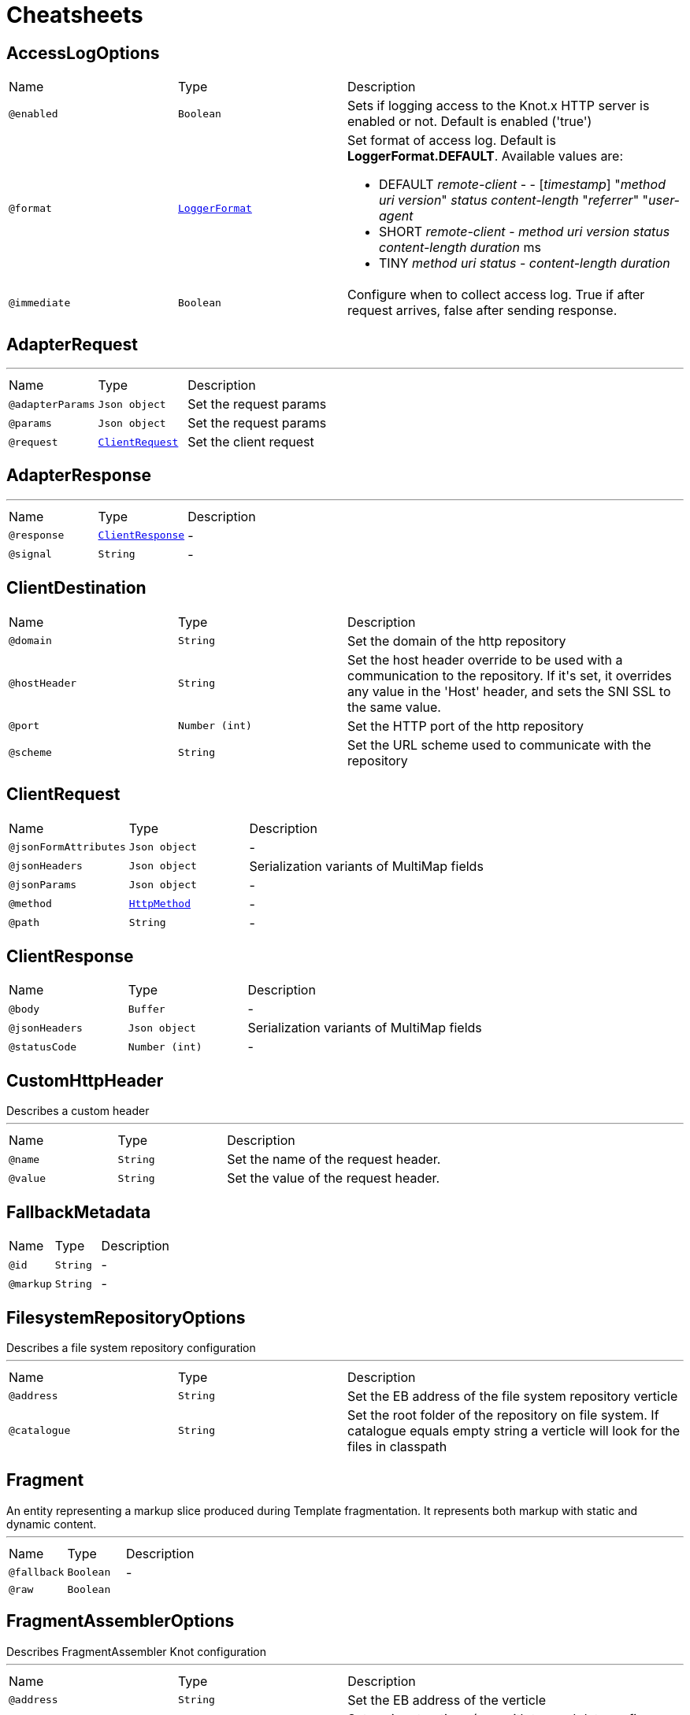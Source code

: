 = Cheatsheets

[[AccessLogOptions]]
== AccessLogOptions


[cols=">25%,25%,50%"]
[frame="topbot"]
|===
^|Name | Type ^| Description
|[[enabled]]`@enabled`|`Boolean`|+++
Sets if logging access to the Knot.x HTTP server is enabled or not. Default is enabled ('true')
+++
|[[format]]`@format`|`link:enums.html#LoggerFormat[LoggerFormat]`|+++
Set format of access log. Default is <strong>LoggerFormat.DEFAULT</strong>.
 Available values are:
 <ul>
   <li>DEFAULT
      <i>remote-client</i> - - [<i>timestamp</i>] "<i>method</i> <i>uri</i> <i>version</i>" <i>status</i> <i>content-length</i> "<i>referrer</i>" "<i>user-agent</i>
   </li>
   <li>SHORT
      <i>remote-client</i> - <i>method</i> <i>uri</i> <i>version</i> <i>status</i> <i>content-length</i> <i>duration</i> ms
   </li>
   <li>TINY
      <i>method</i> <i>uri</i> <i>status</i> - <i>content-length</i> <i>duration</i>
   </li>
 </ul>
+++
|[[immediate]]`@immediate`|`Boolean`|+++
Configure when to collect access log. True if after request arrives, false after sending response.
+++
|===

[[AdapterRequest]]
== AdapterRequest

++++
++++
'''

[cols=">25%,25%,50%"]
[frame="topbot"]
|===
^|Name | Type ^| Description
|[[adapterParams]]`@adapterParams`|`Json object`|+++
Set the request params
+++
|[[params]]`@params`|`Json object`|+++
Set the request params
+++
|[[request]]`@request`|`link:dataobjects.html#ClientRequest[ClientRequest]`|+++
Set the client request
+++
|===

[[AdapterResponse]]
== AdapterResponse

++++
++++
'''

[cols=">25%,25%,50%"]
[frame="topbot"]
|===
^|Name | Type ^| Description
|[[response]]`@response`|`link:dataobjects.html#ClientResponse[ClientResponse]`|-
|[[signal]]`@signal`|`String`|-
|===

[[ClientDestination]]
== ClientDestination


[cols=">25%,25%,50%"]
[frame="topbot"]
|===
^|Name | Type ^| Description
|[[domain]]`@domain`|`String`|+++
Set the domain of the http repository
+++
|[[hostHeader]]`@hostHeader`|`String`|+++
Set the host header override to be used with a communication to the repository.
 If it's set, it overrides any value in the 'Host' header, and sets the SNI SSL to the same value.
+++
|[[port]]`@port`|`Number (int)`|+++
Set the HTTP port of the http repository
+++
|[[scheme]]`@scheme`|`String`|+++
Set the URL scheme used to communicate with the repository
+++
|===

[[ClientRequest]]
== ClientRequest


[cols=">25%,25%,50%"]
[frame="topbot"]
|===
^|Name | Type ^| Description
|[[jsonFormAttributes]]`@jsonFormAttributes`|`Json object`|-
|[[jsonHeaders]]`@jsonHeaders`|`Json object`|+++
Serialization variants of MultiMap fields
+++
|[[jsonParams]]`@jsonParams`|`Json object`|-
|[[method]]`@method`|`link:enums.html#HttpMethod[HttpMethod]`|-
|[[path]]`@path`|`String`|-
|===

[[ClientResponse]]
== ClientResponse


[cols=">25%,25%,50%"]
[frame="topbot"]
|===
^|Name | Type ^| Description
|[[body]]`@body`|`Buffer`|-
|[[jsonHeaders]]`@jsonHeaders`|`Json object`|+++
Serialization variants of MultiMap fields
+++
|[[statusCode]]`@statusCode`|`Number (int)`|-
|===

[[CustomHttpHeader]]
== CustomHttpHeader

++++
 Describes a custom header
++++
'''

[cols=">25%,25%,50%"]
[frame="topbot"]
|===
^|Name | Type ^| Description
|[[name]]`@name`|`String`|+++
Set the name of the request header.
+++
|[[value]]`@value`|`String`|+++
Set the value of the request header.
+++
|===

[[FallbackMetadata]]
== FallbackMetadata


[cols=">25%,25%,50%"]
[frame="topbot"]
|===
^|Name | Type ^| Description
|[[id]]`@id`|`String`|-
|[[markup]]`@markup`|`String`|-
|===

[[FilesystemRepositoryOptions]]
== FilesystemRepositoryOptions

++++
 Describes a file system repository configuration
++++
'''

[cols=">25%,25%,50%"]
[frame="topbot"]
|===
^|Name | Type ^| Description
|[[address]]`@address`|`String`|+++
Set the EB address of the file system repository verticle
+++
|[[catalogue]]`@catalogue`|`String`|+++
Set the root folder of the repository on file system.
 If catalogue equals empty string a verticle will look for the files in classpath
+++
|===

[[Fragment]]
== Fragment

++++
 An entity representing a markup slice produced during Template fragmentation. It represents both
 markup with static and dynamic content.
++++
'''

[cols=">25%,25%,50%"]
[frame="topbot"]
|===
^|Name | Type ^| Description
|[[fallback]]`@fallback`|`Boolean`|-
|[[raw]]`@raw`|`Boolean`|+++

+++
|===

[[FragmentAssemblerOptions]]
== FragmentAssemblerOptions

++++
 Describes FragmentAssembler Knot configuration
++++
'''

[cols=">25%,25%,50%"]
[frame="topbot"]
|===
^|Name | Type ^| Description
|[[address]]`@address`|`String`|+++
Set the EB address of the verticle
+++
|[[snippetOptions]]`@snippetOptions`|`link:dataobjects.html#SnippetOptions[SnippetOptions]`|+++
Sets snippet options (e.g. with tag and data prefix names).
+++
|[[unprocessedStrategy]]`@unprocessedStrategy`|`link:enums.html#UnprocessedFragmentStrategy[UnprocessedFragmentStrategy]`|+++
Set the strategy how to assembly markup with snippets that were not processed by any Knot.
 Allowed values are:
 <ul>
 <li>AS_IS - Keep the whole unprocessed snippet as is</li>
 <li>UNWRAP - Remove the wrapping script tag from the snippet</li>
 <li>IGNORE - Remove snippet from the markup</li>
 </ul>
 If not set, a default value is <b>UNWRAP</b>
+++
|===

[[FragmentSplitterOptions]]
== FragmentSplitterOptions

++++
 Describes FragmentSplitter Knot configuration
++++
'''

[cols=">25%,25%,50%"]
[frame="topbot"]
|===
^|Name | Type ^| Description
|[[address]]`@address`|`String`|+++
Set the EB address of the verticle
+++
|[[snippetOptions]]`@snippetOptions`|`link:dataobjects.html#SnippetOptions[SnippetOptions]`|+++
Sets snippet options (e.g. with tag and data prefix names).
+++
|===

[[GatewayKnotOptions]]
== GatewayKnotOptions

++++
 Describes a configuration of Knot.x Gateway knot
++++
'''

[cols=">25%,25%,50%"]
[frame="topbot"]
|===
^|Name | Type ^| Description
|[[address]]`@address`|`String`|+++
The event bus <code>address</code> the knot is listening on.
 Default is <code>knotx.gateway.gatewayknot</code>
+++
|===

[[HttpRepositoryOptions]]
== HttpRepositoryOptions

++++
 Describes a configuration of Http Repository connector
++++
'''

[cols=">25%,25%,50%"]
[frame="topbot"]
|===
^|Name | Type ^| Description
|[[address]]`@address`|`String`|+++
Set the EB address of the HTTP repository verticle
+++
|[[allowedRequestHeaders]]`@allowedRequestHeaders`|`Array of String`|+++
Set the collection of patterns of allowed request headers. Only headers matching any
 of the pattern from the set will be sent to the HTTP repository
+++
|[[clientDestination]]`@clientDestination`|`link:dataobjects.html#ClientDestination[ClientDestination]`|+++
Set the remote location of the repository
+++
|[[clientOptions]]`@clientOptions`|`link:dataobjects.html#HttpClientOptions[HttpClientOptions]`|+++
Set the link used by the HTTP client
 to communicate with remote http repository
+++
|[[customHttpHeader]]`@customHttpHeader`|`link:dataobjects.html#CustomHttpHeader[CustomHttpHeader]`|+++
Set the header (name and value) to be sent in every request to the remote repository
+++
|===

[[KnotContext]]
== KnotContext


[cols=">25%,25%,50%"]
[frame="topbot"]
|===
^|Name | Type ^| Description
|[[clientRequest]]`@clientRequest`|`link:dataobjects.html#ClientRequest[ClientRequest]`|-
|[[clientResponse]]`@clientResponse`|`link:dataobjects.html#ClientResponse[ClientResponse]`|-
|[[fragments]]`@fragments`|`Array of link:dataobjects.html#Fragment[Fragment]`|-
|[[transition]]`@transition`|`String`|-
|===

[[KnotError]]
== KnotError


[cols=">25%,25%,50%"]
[frame="topbot"]
|===
^|Name | Type ^| Description
|[[code]]`@code`|`String`|-
|===

[[KnotTask]]
== KnotTask


[cols=">25%,25%,50%"]
[frame="topbot"]
|===
^|Name | Type ^| Description
|[[errors]]`@errors`|`Array of link:dataobjects.html#KnotError[KnotError]`|-
|[[name]]`@name`|`String`|-
|[[status]]`@status`|`link:enums.html#KnotTaskStatus[KnotTaskStatus]`|-
|===

[[KnotxCSRFOptions]]
== KnotxCSRFOptions


[cols=">25%,25%,50%"]
[frame="topbot"]
|===
^|Name | Type ^| Description
|[[cookieName]]`@cookieName`|`String`|+++
Set the name of the CSRF cookie
+++
|[[cookiePath]]`@cookiePath`|`String`|+++
Set of the path of the CSRF cookie
+++
|[[headerName]]`@headerName`|`String`|+++
Set the CSRF token header name
+++
|[[secret]]`@secret`|`String`|+++
Set the secret used to generate CSRF token
+++
|[[timeout]]`@timeout`|`Number (long)`|+++
Set the timeout of the CSRF token
+++
|===

[[KnotxFlowSettings]]
== KnotxFlowSettings


[cols=">25%,25%,50%"]
[frame="topbot"]
|===
^|Name | Type ^| Description
|[[assembler]]`@assembler`|`String`|+++
Sets the event bus address of the assembler verticle. Default is knotx.core.assembler
+++
|[[repositories]]`@repositories`|`Array of link:dataobjects.html#RepositoryEntry[RepositoryEntry]`|+++
Sets the list of RepositoryEntry items
+++
|[[responseProvider]]`@responseProvider`|`String`|+++
Sets the event bus address of the Custom Flow' response provider verticle. Default is 'knotx.gateway.responseprovider'
+++
|[[routing]]`@routing`|`link:dataobjects.html#MethodRoutingEntries[MethodRoutingEntries]`|+++
Set of HTTP method based routing entries, describing communication between Knots
 <pre>routing": {"GET": {}, "POST": {}}</pre>
+++
|[[splitter]]`@splitter`|`String`|+++
Sets the event bus address of the splitter verticle. Default is knotx.core.splitter
+++
|===

[[KnotxServerOptions]]
== KnotxServerOptions

++++
 Describes a Knot.x HTTP Server configuration
++++
'''

[cols=">25%,25%,50%"]
[frame="topbot"]
|===
^|Name | Type ^| Description
|[[accessLog]]`@accessLog`|`link:dataobjects.html#AccessLogOptions[AccessLogOptions]`|+++
Set the access log options
+++
|[[allowedResponseHeaders]]`@allowedResponseHeaders`|`Array of String`|+++
Set the set of response headers that can be returned by the Knot.x server
+++
|[[backpressureBufferCapacity]]`@backpressureBufferCapacity`|`Number (long)`|+++
Sets the backpressure buffer capacity. Default value = 1000
+++
|[[backpressureStrategy]]`@backpressureStrategy`|`link:enums.html#BackpressureOverflowStrategy[BackpressureOverflowStrategy]`|+++
Sets the strategy how to deal with backpressure buffer overflow. Default is DROP_LATEST.

 Available values:
 <ul>
 <li>ERROR - terminates the whole sequence</li>
 <li>DROP_OLDEST - drops the oldest value from the buffer</li>
 <li>DROP_LATEST - drops the latest value from the buffer</li>
 </ul>
+++
|[[csrfConfig]]`@csrfConfig`|`link:dataobjects.html#KnotxCSRFOptions[KnotxCSRFOptions]`|+++
Set the CSRF configuration of the Knot.x server
+++
|[[customFlow]]`@customFlow`|`link:dataobjects.html#KnotxFlowSettings[KnotxFlowSettings]`|+++
Set the Custom Flow configuration
+++
|[[customResponseHeader]]`@customResponseHeader`|`link:dataobjects.html#CustomHttpHeader[CustomHttpHeader]`|+++
Set the custom response header returned by the Knot.x
+++
|[[defaultFlow]]`@defaultFlow`|`link:dataobjects.html#KnotxFlowSettings[KnotxFlowSettings]`|+++
Set the Default flow configuration
+++
|[[deliveryOptions]]`@deliveryOptions`|`link:dataobjects.html#DeliveryOptions[DeliveryOptions]`|+++
Set the Event Bus Delivery options used to communicate with Knot's
+++
|[[displayExceptionDetails]]`@displayExceptionDetails`|`Boolean`|+++
Set whether to display or not the exception on error pages
+++
|[[dropRequestResponseCode]]`@dropRequestResponseCode`|`Number (int)`|+++
Sets the HTTP response code returned wheb request is dropped. Default is TOO_MANY_REQUESTS(429)
+++
|[[dropRequests]]`@dropRequests`|`Boolean`|+++
Enabled/disables request dropping (backpressure) on heavy load. Default is false - disabled.
+++
|[[fileUploadDirectory]]`@fileUploadDirectory`|`String`|+++
Set the location on Knot.x environment when uploaded files will be stored. These must be an absolute path.
+++
|[[fileUploadLimit]]`@fileUploadLimit`|`Number (Long)`|+++
Set the file upload limit in bytes
+++
|[[serverOptions]]`@serverOptions`|`link:dataobjects.html#HttpServerOptions[HttpServerOptions]`|+++
Set the HTTP Server options
+++
|===

[[MethodRoutingEntries]]
== MethodRoutingEntries

++++
 Describes a collection of server routing entries
++++
'''

[cols=">25%,25%,50%"]
[frame="topbot"]
|===
^|Name | Type ^| Description
|[[items]]`@items`|`Array of link:dataobjects.html#RoutingEntry[RoutingEntry]`|+++
Sets the list of routing entries
+++
|===

[[RepositoryEntry]]
== RepositoryEntry


[cols=">25%,25%,50%"]
[frame="topbot"]
|===
^|Name | Type ^| Description
|[[address]]`@address`|`String`|+++
Event bus address of the Repository Connector modules, that should deliver content for the requested path matching the regexp in path
+++
|[[doProcessing]]`@doProcessing`|`Boolean`|+++
Defines if the given repository path should be processed by the Knots or not. If not set, a processing is enabled by default.
+++
|[[path]]`@path`|`String`|+++
Sets the Regular expression of the HTTP Request path
+++
|===

[[ResponseProviderKnotOptions]]
== ResponseProviderKnotOptions


[cols=">25%,25%,50%"]
[frame="topbot"]
|===
^|Name | Type ^| Description
|[[address]]`@address`|`String`|+++
The <code>address</code> on event bus that the service adapter is listening for requests from
 ServiceKnotVerticle
+++
|===

[[RoutingEntry]]
== RoutingEntry

++++
 Describes a routing entry of Knot.x Server
++++
'''

[cols=">25%,25%,50%"]
[frame="topbot"]
|===
^|Name | Type ^| Description
|[[address]]`@address`|`String`|+++
Sets the event bus address of the Knot that should process the request for a given path
+++
|[[csrf]]`@csrf`|`Boolean`|+++
Enables/Disabled CSRF support for a given routing entry
+++
|[[onTransition]]`@onTransition`|`link:dataobjects.html#RoutingEntry[RoutingEntry]`|+++
Describes routing to addresses of other Knots based on the transition trigger returned from current Knot.
 <code>"onTransition": {
    "go-a": {</code>,
    "go-b": {}
   }
 }
+++
|[[path]]`@path`|`String`|+++
Sets the Regular expression of HTTP Request path
+++
|===

[[SnippetOptions]]
== SnippetOptions

++++
 Describes SnippetOptions Knot configuration
++++
'''

[cols=">25%,25%,50%"]
[frame="topbot"]
|===
^|Name | Type ^| Description
|[[defaultFallback]]`@defaultFallback`|`String`|-
|[[fallbackTagName]]`@fallbackTagName`|`String`|-
|[[fallbacks]]`@fallbacks`|`Array of link:dataobjects.html#FallbackMetadata[FallbackMetadata]`|-
|[[paramsPrefix]]`@paramsPrefix`|`String`|+++
Sets Knot.x snippet parameters prefix. Default is 'data-knotx-'
+++
|[[tagName]]`@tagName`|`String`|+++
Sets a Knot.x snippet HTML tag name. Default is 'script'
+++
|===

